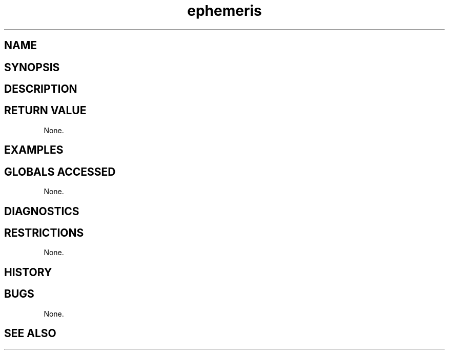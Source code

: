 .TH "ephemeris" "3" "5 November 2015" "IPW v2" "IPW Library Functions"
.SH NAME
.SH SYNOPSIS
.SH DESCRIPTION
.SH RETURN VALUE
.PP
None.
.SH EXAMPLES
.SH GLOBALS ACCESSED
.PP
None.
.SH DIAGNOSTICS
.SH RESTRICTIONS
.PP
None.
.SH HISTORY
.SH BUGS
.PP
None.
.SH SEE ALSO
